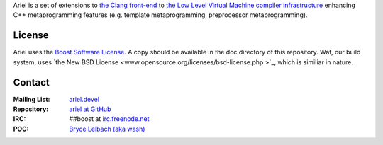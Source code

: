 Ariel is a set of extensions to `the Clang front-end <http://clang.llvm.org>`_ to
`the Low Level Virtual Machine compiler infrastructure <http://llvm.org>`_ enhancing
C++ metaprogramming features (e.g. template metaprogramming, preprocessor metaprogramming).

License
=======

Ariel uses the `Boost Software License <http://www.boost.org/LICENSE_1_0.txt>`_.
A copy should be available in the doc directory of this repository. Waf, our build
system, uses `the New BSD License <www.opensource.org/licenses/bsd-license.php >`_,
which is similiar in nature.

Contact
=======

:Mailing List: `ariel.devel <http://groups.google.com/group/ariel_devel>`_
:Repository: `ariel at GitHub <http://github/brycelelbach/ariel>`_
:IRC: ##boost at `irc.freenode.net <http://freenode.net>`_ 
:POC: `Bryce Lelbach (aka wash) <admin@thefireflyproject.us>`_

